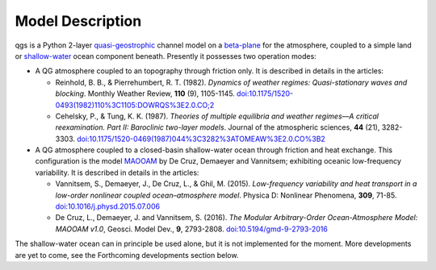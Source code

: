
Model Description
=================

qgs is a Python 2-layer `quasi-geostrophic`_ channel model
on a `beta-plane`_ for the atmosphere, coupled to a simple land or
`shallow-water`_ ocean component beneath.
Presently it possesses two operation modes:

* A QG atmosphere coupled to an topography through friction only. It is described in details in the articles:

  * Reinhold, B. B., & Pierrehumbert, R. T. (1982). *Dynamics of weather regimes: Quasi-stationary waves and blocking*.
    Monthly Weather Review, **110** (9), 1105-1145.
    `doi:10.1175/1520-0493(1982)110%3C1105:DOWRQS%3E2.0.CO;2 <https://doi.org/10.1175/1520-0493(1982)110%3C1105:DOWRQS%3E2.0.CO;2>`_
  * Cehelsky, P., & Tung, K. K. (1987). *Theories of multiple equilibria and weather regimes—A critical reexamination.
    Part II: Baroclinic two-layer models*. Journal of the atmospheric sciences, **44** (21), 3282-3303.
    `doi:10.1175/1520-0469(1987)044%3C3282%3ATOMEAW%3E2.0.CO%3B2 <https://doi.org/10.1175/1520-0469(1987)044%3C3282%3ATOMEAW%3E2.0.CO%3B2>`_

* A QG atmosphere coupled to a closed-basin shallow-water ocean through friction and heat exchange.
  This configuration is the model `MAOOAM`_ by De Cruz, Demaeyer and Vannitsem; exhibiting oceanic
  low-frequency variability. It is described in details in the articles:

  * Vannitsem, S., Demaeyer, J., De Cruz, L., & Ghil, M. (2015). *Low-frequency variability and heat
    transport in a low-order nonlinear coupled ocean–atmosphere model*. Physica D: Nonlinear Phenomena, **309**, 71-85.
    `doi:10.1016/j.physd.2015.07.006 <https://doi.org/10.1016/j.physd.2015.07.006>`_

  * De Cruz, L., Demaeyer, J. and Vannitsem, S. (2016). *The Modular Arbitrary-Order Ocean-Atmosphere Model: MAOOAM v1.0*,
    Geosci. Model Dev., **9**, 2793-2808. `doi:10.5194/gmd-9-2793-2016 <https://doi.org/10.5194/gmd-9-2793-2016>`_

The shallow-water ocean can in principle be used alone, but it is not implemented for the moment.
More developments are yet to come, see the Forthcoming developments section below.

.. _quasi-geostrophic: https://en.wikipedia.org/wiki/Quasi-geostrophic_equations
.. _shallow-water: https://en.wikipedia.org/wiki/Shallow_water_equations
.. _MAOOAM: https://github.com/Climdyn/MAOOAM
.. _beta-plane: https://en.wikipedia.org/wiki/Beta_plane
